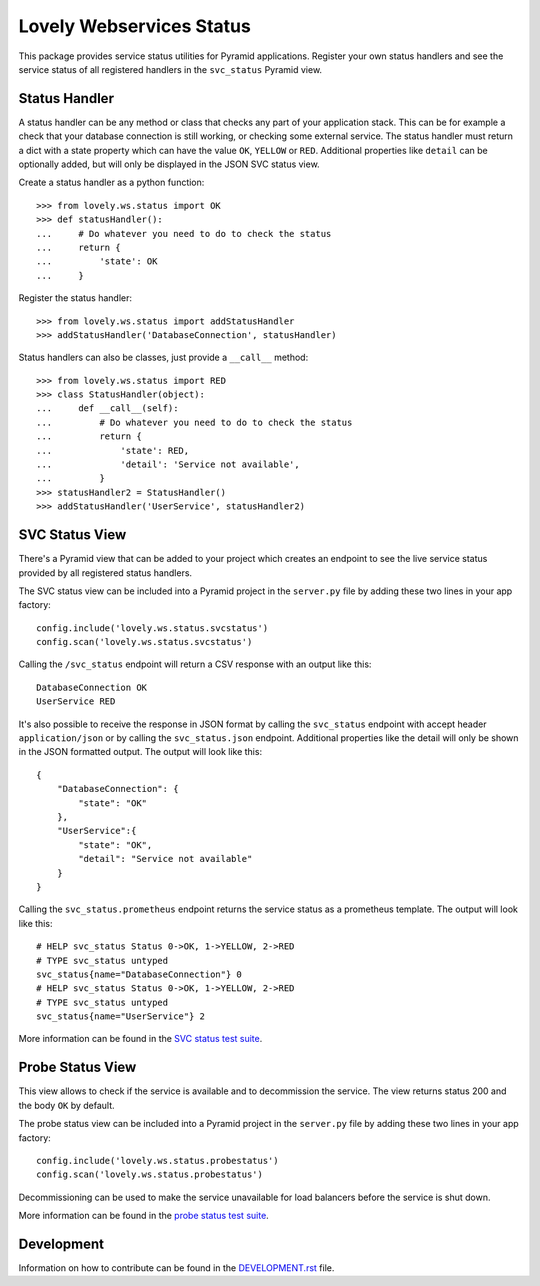 =========================
Lovely Webservices Status
=========================

This package provides service status utilities for Pyramid applications.
Register your own status handlers and see the service status of all registered
handlers in the ``svc_status`` Pyramid view.


Status Handler
==============

A status handler can be any method or class that checks any part of your
application stack. This can be for example a check that your database
connection is still working, or checking some external service. The status
handler must return a dict with a state property which can have the value
``OK``, ``YELLOW`` or ``RED``. Additional properties like ``detail`` can be
optionally added, but will only be displayed in the JSON SVC status view.

Create a status handler as a python function::

    >>> from lovely.ws.status import OK
    >>> def statusHandler():
    ...     # Do whatever you need to do to check the status
    ...     return {
    ...         'state': OK
    ...     }

Register the status handler::

    >>> from lovely.ws.status import addStatusHandler
    >>> addStatusHandler('DatabaseConnection', statusHandler)

Status handlers can also be classes, just provide a ``__call__`` method::

    >>> from lovely.ws.status import RED
    >>> class StatusHandler(object):
    ...     def __call__(self):
    ...         # Do whatever you need to do to check the status
    ...         return {
    ...             'state': RED,
    ...             'detail': 'Service not available',
    ...         }
    >>> statusHandler2 = StatusHandler()
    >>> addStatusHandler('UserService', statusHandler2)


SVC Status View
===============

There's a Pyramid view that can be added to your project which creates an
endpoint to see the live service status provided by all registered status
handlers.

The SVC status view can be included into a Pyramid project in the ``server.py``
file by adding these two lines in your app factory::

    config.include('lovely.ws.status.svcstatus')
    config.scan('lovely.ws.status.svcstatus')

Calling the ``/svc_status`` endpoint will return a CSV response with an output
like this::

    DatabaseConnection OK
    UserService RED

It's also possible to receive the response in JSON format by calling the
``svc_status`` endpoint with accept header ``application/json`` or by calling
the ``svc_status.json`` endpoint. Additional properties like the detail will
only be shown in the JSON formatted output. The output will look like this::

    {
        "DatabaseConnection": {
            "state": "OK"
        },
        "UserService":{
            "state": "OK",
            "detail": "Service not available"
        }
    }

Calling the ``svc_status.prometheus`` endpoint returns the service status as
a prometheus template. The output will look like this::

    # HELP svc_status Status 0->OK, 1->YELLOW, 2->RED
    # TYPE svc_status untyped
    svc_status{name="DatabaseConnection"} 0
    # HELP svc_status Status 0->OK, 1->YELLOW, 2->RED
    # TYPE svc_status untyped
    svc_status{name="UserService"} 2

More information can be found in the `SVC status test suite
<tests/lovely/ws/status/svcstatus.rst>`_.


Probe Status View
=================

This view allows to check if the service is available and to decommission the
service. The view returns status 200 and the body ``OK`` by default.

The probe status view can be included into a Pyramid project in the
``server.py`` file by adding these two lines in your app factory::

    config.include('lovely.ws.status.probestatus')
    config.scan('lovely.ws.status.probestatus')

Decommissioning can be used to make the service unavailable for load balancers
before the service is shut down.

More information can be found in the `probe status test suite
<tests/lovely/ws/status/probestatus.rst>`_.


Development
===========

Information on how to contribute can be found in the `DEVELOPMENT.rst
<DEVELOPMENT.rst>`_ file.